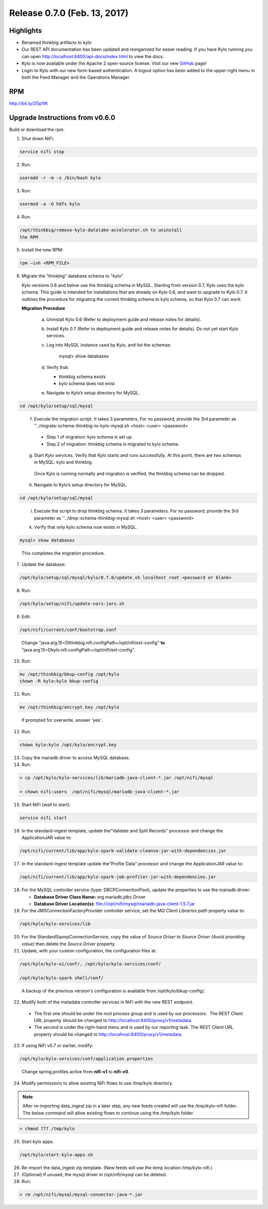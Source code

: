 Release 0.7.0 (Feb. 13, 2017)
=============================

Highlights
----------

-  Renamed thinkbig artifacts to kylo

-  Our REST API documentation has been updated and reorganized for
   easier reading. If you have Kylo running you can
   open http://localhost:8400/api-docs/index.html to view the docs.

-  Kylo is now available under the Apache 2 open-source license. Visit
   our new `GitHub <https://github.com/KyloIO>`__ page!

-  Login to Kylo with our new form-based authentication. A logout option
   has been added to the upper-right menu in both the Feed Manager and
   the Operations Manager.

RPM
---

http://bit.ly/2l5p1tK

Upgrade Instructions from v0.6.0
--------------------------------

Build or download the rpm.

1. Shut down NiFi:

.. code-block:: shell

    service nifi stop

..

2. Run:

.. code-block:: shell

    useradd -r -m -s /bin/bash kylo

..

3. Run:

.. code-block:: shell

    usermod -a -G hdfs kylo

..

4. Run:

.. code-block:: shell

   /opt/thinkbig/remove-kylo-datalake-accelerator.sh to uninstall
   the RPM

..

5. Install the new RPM:

.. code-block:: shell

     rpm –ivh <RPM_FILE>

..

6. Migrate the "thinkbig" database schema to "kylo"

   Kylo versions 0.6 and below use the thinkbig schema in MySQL. Starting from version 0.7, Kylo uses the kylo schema. This guide is intended for installations that are already on Kylo 0.6, and want to upgrade to Kylo 0.7. It outlines the procedure for migrating the current thinkbig schema to kylo schema, so that Kylo 0.7 can work.

   **Migration Procedure**

    a.  Uninstall Kylo 0.6 (Refer to deployment guide and release notes for details).
    b.  Install Kylo 0.7 (Refer to deployment guide and release notes for details).
        Do not yet start Kylo services.
    c. Log into MySQL instance used by Kylo, and list the schemas:

        mysql> show databases

    d. Verify that:

       - thinkbig schema exists
       - kylo schema does not exist

    e. Navigate to Kylo’s setup directory for MySQL.

.. code-block:: shell

      cd /opt/kylo/setup/sql/mysql

..

    f. Execute the migration script. It takes 3 parameters. For no password, provide the 3rd parameter as ''../migrate-schema-thinkbig-to-kylo-mysql.sh <host> <user> <password>

      - Step 1 of migration: kylo schema is set up.
      - Step 2 of migration: thinkbig schema is migrated to kylo schema.

    g. Start Kylo services. Verify that Kylo starts and runs successfully. At this point, there are two schemas in MySQL: kylo and thinkbig.

      Once Kylo is running normally and migration is verified, the thinkbig schema can be dropped.

    h. Navigate to Kylo’s setup directory for MySQL.

.. code-block:: shell

        cd /opt/kylo/setup/sql/mysql

..

    i. Execute the script to drop thinkbig schema. It takes 3 parameters. For no password, provide the 3rd parameter as ''../drop-schema-thinkbig-mysql.sh <host> <user> <password>

    k. Verify that only kylo schema now exists in MySQL.

.. code-block:: shell

        mysql> show databases

..

       This completes the migration procedure.

7. Update the database:  

.. code-block:: shell

    /opt/kylo/setup/sql/mysql/kylo/0.7.0/update.sh localhost root <password or blank>

..

8. Run:

.. code-block:: shell

    /opt/kylo/setup/nifi/update-nars-jars.sh

..

9. Edit:

.. code-block:: shell

    /opt/nifi/current/conf/bootstrap.conf

..

    Change "java.arg.15=Dthinkbig.nifi.configPath=/opt/nifi/ext-config" **to** "java.arg.15=Dkylo.nifi.configPath=/opt/nifi/ext-config".

10. Run:

.. code-block:: shell

    mv /opt/thinkbig/bkup-config /opt/kylo
    chown -R kylo:kylo bkup-config

..

11.  Run: 

.. code-block:: shell

    mv /opt/thinkbig/encrypt.key /opt/kylo

..

     If prompted for overwrite, answer 'yes'.

12.  Run: 

.. code-block:: shell

    chown kylo:kylo /opt/kylo/encrypt.key

..

13.  Copy the mariadb driver to access MySQL database.

14.  Run:

.. code-block:: shell

      > cp /opt/kylo/kylo-services/lib/mariadb-java-client-*.jar /opt/nifi/mysql 
      > chown nifi:users  /opt/nifi/mysql/mariadb-java-client-*.jar

..

15.  Start NiFi (wait to start):

.. code-block:: shell

     service nifi start

..

16.  In the standard-ingest template, update the"Validate and Split Records" processor and change the ApplicationJAR value to:  

.. code-block:: shell

     /opt/nifi/current/lib/app/kylo-spark-validate-cleanse-jar-with-dependencies.jar

..

17.  In the standard-ingest template update the"Profile Data" processor and change the ApplicationJAR value to: 

.. code-block:: shell

     /opt/nifi/current/lib/app/kylo-spark-job-profiler-jar-with-dependencies.jar

..

18.  For the MySQL controller service (type: DBCPConnectionPool), update the properties to use the mariadb driver:

     - **Database Driver Class Name:** org.mariadb.jdbc.Driver 
     - **Database Driver Location(s):** file:///opt/nifi/mysql/mariadb-java-client-1.5.7.jar

19. For the JMSConnectionFactoryProvider controller service, set the *MQ Client Libraries path* property value to:

.. code-block:: shell

     /opt/kylo/kylo-services/lib

..

20. For the StandardSqoopConnectionService, copy the value of *Source
    Driver* to *Source Driver (Avoid providing value)* then delete
    the *Source Driver* property.

21. Update, with your custom configuration, the configuration files at:

.. code-block:: shell

    /opt/kylo/kylo-ui/conf/, /opt/kylo/kylo-services/conf/

    /opt/kylo/kylo-spark shell/conf/

..

    A backup of the previous version's configuration is available from /opt/kylo/bkup-config/.

22. Modify both of the metadata controller services in NiFi with the new REST endpoint.

   -  The first one should be under the root process group and is used by our processors.  The REST Client URL property should be changed to http://localhost:8400/proxy/v1/metadata.

   -  The second is under the right-hand menu and is used by our reporting task. The REST Client URL property should be changed to http://localhost:8400/proxy/v1/metadata.

23. If using NiFi v0.7 or earlier, modify:

.. code-block:: shell

      /opt/kylo/kylo-services/conf/application.properties

..

    Change spring.profiles.active from **nifi-v1** to **nifi-v0**.

24. Modify permissions to allow existing NiFi flows to use /tmp/kylo directory.

.. Note::

    After re-importing data_ingest.zip in a later step, any new feeds created will use the /tmp/kylo-nifi folder. The below command will allow existing flows to continue using the /tmp/kylo folder.

.. code-block:: shell

      > chmod 777 /tmp/kylo

..

25. Start kylo apps:

.. code-block:: shell

    /opt/kylo/start-kylo-apps.sh

..

26. Re-import the data_ingest.zip template. (New feeds will use the temp location /tmp/kylo-nifi.)

27. (Optional) If unused, the mysql driver in /opt/nifi/mysql can be deleted.

28. Run:

.. code-block:: shell

    > rm /opt/nifi/mysql/mysql-connector-java-*.jar

..
